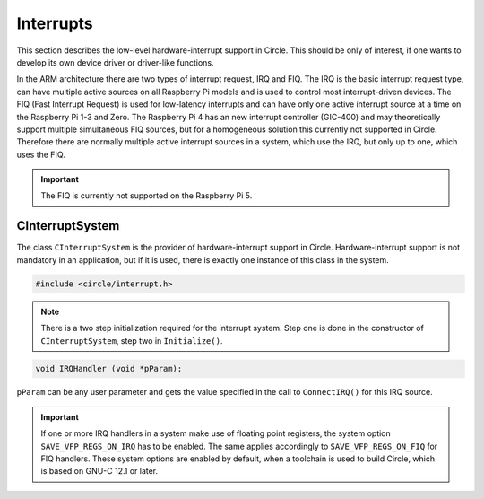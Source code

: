 Interrupts
~~~~~~~~~~

This section describes the low-level hardware-interrupt support in Circle. This should be only of interest, if one wants to develop its own device driver or driver-like functions.

In the ARM architecture there are two types of interrupt request, IRQ and FIQ. The IRQ is the basic interrupt request type, can have multiple active sources on all Raspberry Pi models and is used to control most interrupt-driven devices. The FIQ (Fast Interrupt Request) is used for low-latency interrupts and can have only one active interrupt source at a time on the Raspberry Pi 1-3 and Zero. The Raspberry Pi 4 has an new interrupt controller (GIC-400) and may theoretically support multiple simultaneous FIQ sources, but for a homogeneous solution this currently not supported in Circle. Therefore there are normally multiple active interrupt sources in a system, which use the IRQ, but only up to one, which uses the FIQ.

.. important::

	The FIQ is currently not supported on the Raspberry Pi 5.

CInterruptSystem
^^^^^^^^^^^^^^^^

The class ``CInterruptSystem`` is the provider of hardware-interrupt support in Circle. Hardware-interrupt support is not mandatory in an application, but if it is used, there is exactly one instance of this class in the system.

.. code-block:: c++

	#include <circle/interrupt.h>

.. cpp:class:: CInterruptSystem

.. cpp:function:: boolean CInterruptSystem::Initialize (void)

	Initializes the interrupt system. Returns ``TRUE`` on success.

.. note::

	There is a two step initialization required for the interrupt system. Step one is done in the constructor of ``CInterruptSystem``, step two in ``Initialize()``.

.. cpp:function:: void CInterruptSystem::ConnectIRQ (unsigned nIRQ, TIRQHandler *pHandler, void *pParam)

	Connects an interrupt handler to an IRQ source (vector). The known interrupt sources are defined in ``<circle/bcm2835int.h>`` for the Raspberry Pi 1-3 and Zero and in ``<circle/bcm2711int.h>`` for the Raspberry Pi 4. An IRQ handler has the following prototype:

.. code-block:: c++

	void IRQHandler (void *pParam);

``pParam`` can be any user parameter and gets the value specified in the call to ``ConnectIRQ()`` for this IRQ source.

.. cpp:function:: void CInterruptSystem::DisconnectIRQ (unsigned nIRQ)

	Disconnects the interrupt handler from the given IRQ source.

.. cpp:function:: void CInterruptSystem::ConnectFIQ (unsigned nFIQ, TFIQHandler *pHandler, void *pParam)

	Connects an interrupt handler to a FIQ source. Only one active FIQ source is allowed at a time. An FIQ handler has the same prototype as an IRQ handler (see above).

.. cpp:function:: void CInterruptSystem::DisconnectFIQ (void)

	Disconnects the interrupt handler of the active FIQ source.

.. cpp:function:: static CInterruptSystem *CInterruptSystem::Get (void)

	Returns a pointer to the only instance of ``CInterruptSystem``.

.. important::

	If one or more IRQ handlers in a system make use of floating point registers, the system option ``SAVE_VFP_REGS_ON_IRQ`` has to be enabled. The same applies accordingly to ``SAVE_VFP_REGS_ON_FIQ`` for FIQ handlers. These system options are enabled by default, when a toolchain is used to build Circle, which is based on GNU-C 12.1 or later.
